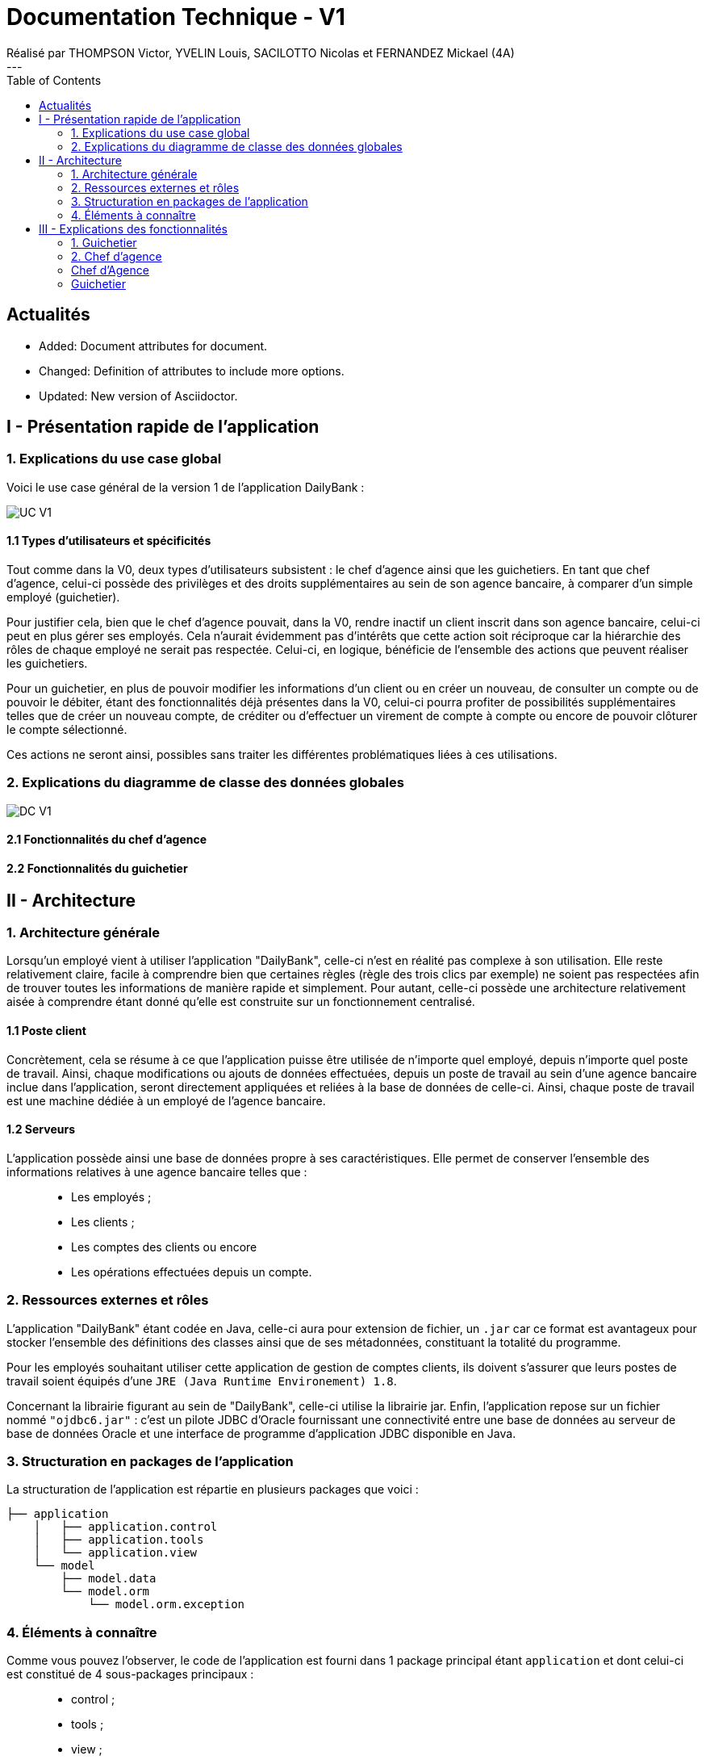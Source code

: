 = Documentation Technique - V1
Réalisé par THOMPSON Victor, YVELIN Louis, SACILOTTO Nicolas et FERNANDEZ Mickael (4A)
---
:toc:

:news1:

:cl-added: pass:quotes[[.label.added]#Added:#]
:cl-changed: pass:q[[.label.changed]#Changed:#]
:cl-updated: pass:q[[.label.updated]#Updated:#]

== Actualités
 
* {cl-added} Document attributes for document.
* {cl-changed} Definition of attributes to include
 more options.
* {cl-updated} New version of Asciidoctor.


== I - Présentation rapide de l'application

=== 1. Explications du use case global

Voici le use case général de la version 1 de l'application DailyBank :

image::../V1/images/unknown.png[UC V1]

==== 1.1 Types d'utilisateurs et spécificités

Tout comme dans la V0, deux types d'utilisateurs subsistent : le chef d'agence ainsi que les guichetiers.
En tant que chef d'agence, celui-ci possède des privilèges et des droits supplémentaires au sein de son agence bancaire, à comparer d'un simple employé (guichetier).

Pour justifier cela, bien que le chef d'agence pouvait, dans la V0, rendre inactif un client inscrit dans son agence bancaire, celui-ci peut en plus gérer ses employés. Cela n'aurait évidemment pas d'intérêts que cette action soit réciproque car la hiérarchie des rôles de chaque employé ne serait pas respectée.
Celui-ci, en logique, bénéficie de l'ensemble des actions que peuvent réaliser les guichetiers.

Pour un guichetier, en plus de pouvoir modifier les informations d'un client ou en créer un nouveau, de consulter un compte ou de pouvoir le débiter, étant des fonctionnalités déjà présentes dans la V0, celui-ci pourra profiter de possibilités supplémentaires telles que de créer un nouveau compte, de créditer ou d'effectuer un virement de compte à compte ou encore de pouvoir clôturer le compte sélectionné.

Ces actions ne seront ainsi, possibles sans traiter les différentes problématiques liées à ces utilisations.

=== 2. Explications du diagramme de classe des données globales

image::../V1/images/diagrammeclassesv1.PNG[DC V1]

==== 2.1 Fonctionnalités du chef d'agence

==== 2.2 Fonctionnalités du guichetier

== II - Architecture

=== 1. Architecture générale

Lorsqu'un employé vient à utiliser l'application "DailyBank", celle-ci n'est en réalité pas complexe à son utilisation. Elle reste relativement claire, facile à comprendre bien que certaines règles (règle des trois clics par exemple) ne soient pas respectées afin de trouver toutes les informations de manière rapide et simplement. Pour autant, celle-ci possède une architecture relativement aisée à comprendre étant donné qu'elle est construite sur un fonctionnement centralisé.

==== 1.1 Poste client

Concrètement, cela se résume à ce que l'application puisse être utilisée de n'importe quel employé, depuis n'importe quel poste de travail. Ainsi, chaque modifications ou ajouts de données effectuées, depuis un poste de travail au sein d'une agence bancaire inclue dans l'application, seront directement appliquées et reliées à la base de données de celle-ci. Ainsi, chaque poste de travail est une machine dédiée à un employé de l'agence bancaire.

==== 1.2 Serveurs

L'application possède ainsi une base de données propre à ses caractéristiques. Elle permet de conserver l'ensemble des informations relatives à une agence bancaire telles que : +
____
• Les employés ; 
• Les clients ; 
• Les comptes des clients ou encore 
• Les opérations effectuées depuis un compte.
____

=== 2. Ressources externes et rôles

L'application "DailyBank" étant codée en Java, celle-ci aura pour extension de fichier, un ``.jar`` car ce format est avantageux pour stocker l'ensemble des définitions des classes ainsi que de ses métadonnées, constituant la totalité du programme.

Pour les employés souhaitant utiliser cette application de gestion de comptes clients, ils doivent s'assurer que leurs postes de travail soient équipés d'une ``JRE (Java Runtime Environement) 1.8``.

Concernant la librairie figurant au sein de "DailyBank", celle-ci utilise la librairie jar.
Enfin, l'application repose sur un fichier nommé ``"ojdbc6.jar"`` : c'est un pilote JDBC d'Oracle fournissant une connectivité entre une base de données au serveur de base de données Oracle et une interface de programme d'application JDBC disponible en Java.

=== 3. Structuration en packages de l'application

La structuration de l'application est répartie en plusieurs packages que voici : 

[source]
----
├── application
    │   ├── application.control
    │   ├── application.tools
    │   └── application.view
    └── model
        ├── model.data
        └── model.orm
            └── model.orm.exception
----

=== 4. Éléments à connaître

Comme vous pouvez l'observer, le code de l'application est fourni dans 1 package principal étant ``application`` et dont celui-ci est constitué de 4 sous-packages principaux : +
____
• control ; 
• tools ; 
• view ; 
• model ; 
____

Ces packages font ainsi référence à un principe de structuration que l'application ici présente et que les applications web en règle générale utilisent : le principe de MVC (Model-View-Controller).

Le MVC (de son nom français _modèle-vue-contrôleur_) est le nom d'une méthodologie ou d'un motif de conception visant à faire le lien entre l'interface utilisateur et les modèles de données sous-jacents. Elle est notamment utile pour permettre de créer une application web afin de bien gérer la structuration d’un projet en trois parties ou encore pour la réutilisation du code objet, qui permet de réduire le temps nécessaire au développement d'applications dotées d'une interface utilisateur.

==== 4.1 Spécificités

Concernant le package ``application``, celui-ci constitue le package principal de l'application "DailyBank". 
Vous trouverez dans ce package (comme indiqué au dessus, à la partie _3. Structuration en packages de l'application_), trois packages, dont les packages ``view`` et ``control`` sont inclus dans l'acronyme MVC.
Concrètement : +
____
• Le sous-package _control_ comporte des classes permettant de faire communiquer les classes comprises dans le modèle ainsi que la vue. Ici, les classes présentes dans ce sous-package permettent d'afficher les différentes fenêtres ou sous-fenêtres de "DailyBank".
• Le sous-package _tools_, comme son nom l'indique, est un sous-package d'outils. Celui-ci comporte des classes permettant de gérer certaines parties du code de l'application (notamment les différents types de droits, d'opérations, les pop-ups, etc.).
• Le sous-package _view_ comporte un ensemble de classes représentant les différents éléments présents dans l'interface utilisée par l'utilisateur (boutons, listes, etc.) Ici-même, il contient l'ensemble des "controller" des différentes fenêtres ou sous-fenêtres avec leurs fichiers fxml respectifs.
____

Le sous-package principal ``model`` correspond à la partie "modèle" incluse dans l'acronyme MVC. Ce package permet de représenter la structure des données dans l'application logicielle mais également la classe supérieure qui y figure. À contrario des deux autres packages, celui-ci ne contient aucune information sur l'interface utilisateur.
Concrètement : +
____
• Le sous-package _data_ comporte des classes représentant l'environnement d'une application de gestion de comptes de clients (l'agence bancaire et ses employés, les clients ainsi que leurs comptes ou encore les opérations différenciées par leurs types).
• Le sous-package _orm_ comporte des classes permettant d'une part, de faire la liaison entre le code java et la base de données nécessaire au fonctionnement de l'application mais également de pouvoir accéder à toutes les informations nécessaires initialisées dans la _data_. Ces classes sont clairement liées au données figurant dans "DailyBank", qu'elles soient créées, mises à jour ou tout simplement obtenues.
• Le sous-package _orm.exception_ comporte des classes permettant de gérer ou de faire signaler l'ensemble des erreurs ou exceptions possibles dans l'application.
____

==== 4.2 Éléments nécessaires à la mise en oeuvre du développement

Pour une personne étant destiné à faire maintenir le fonctionnement de l'application, à réaliser de quelconques tests pour vérifier le fonctionnement de l'application ou tout simplement pour implémenter de nouvelles fonctionnalités, celle-ci devra obligatoirement opter pour une JRE (machine virtuelle Java) en version 1.8. 

Par la suite, il lui est nécessaire de posséder un IDE (environnement de développement intégré) pour tout simplement pouvoir observer le code et interagir avec. Eclipse ou encore IntelliJ IDEA sont des IDE que le développeur peut utiliser. 

Enfin, ce ne serait sans mentionner le Workspace depuis lequel repose l'application que le développeur pourrait programmer. Ce Workspace doit alors être configuré en JavaFX avec une version du JDK en 1.8. Le logiciel SceneBuilder devra être intégré dans le buildpath mais il est à préconiser afin d'interagir avec les fichiers fxml de "DailyBank". 


== III - Explications des fonctionnalités

=== 1. Guichetier

==== 1.1 Modifier les informations d'un client

Un chef d'agence ou un guichetier peut modifier les informations d'un client selon les actualités tournant autour de celui-ci. Ces informations peuvent concerner le nom ou le prénom du client, son adresse, ses moyens de communication ou encore son évolutivité dans son agence bancaire, c'est-à-dire son activité.

===== Partie du use case conforme

image::/V1/images/modifinfoclient.PNG[Modifier info client]

===== Partie du diagramme de classe conforme

image::/V1/images/clientdc.PNG[Modifier info client]

Cette tâche n'inclut seulement qu'une classe dans le diagramme de classes V1 : la classe ``Client``.
Cette classe est, de ce fait, dédiée à la modification des informations d'un client et par conséquent, à la mise à jour des données sur la base de données.

===== Principales fonctionnalités

Les principales fonctionnalités ont été introduites de manière brève dans l'introduction de cette opération. Pour plus de détails, veuillez vous référer à la https://github.com/IUT-Blagnac/sae2022-bank-4a2/blob/main/V1/Documentation%20Utilisateur%20V1.adoc[_documentation utilisateur_].

===== Classes impliquées à l'implémentation de la fonction

Pour l'implémentation de cette action, plusieurs classes ont été impliquées :

*Côté ``application.tools`` :* +
____
• _CategorieOperation.java_
• _ConstantesIHM.java_
____

*Côté ``application.control`` :* +
____
• _ClientEditorPane.java_
• _ClientManagement.java_
• _ExceptionDialog.java_
____

*Côté ``application.view`` :* +
____
• _ClientEditorPaneController.java_
• _ClientManagementController.java_
____

*Côté ``model.data`` :* +
____
• _Client.java_
____

*Côté ``model.orm / model.orm.exception`` :* +
____
• _AccessClient.java_
• _ApplicationException.java_
• _DatabaseConnexionException.java_
• _DataAccessException.java_
____

===== Éléments à connaître / spécificités

L'élément à connaître pour cette tâche est une fonction et celle-ci réside dans la classe _ClientsManagement.java_ : *modifierClient(Client c)*.

===== Extraits de code commentés pour des points importants

Le code étant déjà présent dans l'application, il n'y a aucune partie qui mérite d'être signalée et venant de notre part.
De plus, il n'y a pas de détails spécifiques qui seraient difficiles à comprendre et donc à expliquer ou tout simplement d'être mentionné.

==== 1.2 Créer un nouveau client

===== Partie du use case conforme

image::/V1/images/creernewclient.PNG[Creer new client]

===== Partie du diagramme de classe conforme

===== Principales fonctionnalités

===== Classes impliquées à l'implémentation de la fonction

===== Éléments à connaître / spécificités

===== Extraits de code commentés pour des points importants

==== 1.3 Créer un nouveau compte - Nicolas S.

===== Partie du use case conforme

image::/V1/images/creercompte.PNG[Creer new compte]

===== Partie du diagramme de classe conforme

===== Principales fonctionnalités

===== Classes impliquées à l'implémentation de la fonction

===== Éléments à connaître / spécificités

===== Extraits de code commentés pour des points importants

==== 1.4 Clôturer un compte - Nicolas S.

===== Partie du use case conforme

image::/V1/images/cloturercompte.PNG[Clôturer compte]

===== Partie du diagramme de classe conforme

===== Principales fonctionnalités

===== Classes impliquées à l'implémentation de la fonction

===== Éléments à connaître / spécificités

===== Extraits de code commentés pour des points importants

==== 1.5 Consulter un compte

===== Partie du use case conforme

image::/V1/images/consultercompte.PNG[Consulter compte]

===== Partie du diagramme de classe conforme

===== Principales fonctionnalités

===== Classes impliquées à l'implémentation de la fonction

===== Éléments à connaître / spécificités

===== Extraits de code commentés pour des points importants

==== 1.6 Débiter un compte (BD) - Victor T.

Débiter un compte permet de retirer une somme d'argent depuis un compte bancaire sélectionné associé à un client. Il est évidemment impossible de débiter une somme négative ou un montant invalide. Le débit ne peut pas dépasser un certain seuil défini au préalable et le retrait d'une somme ne peut pas dépasser le découvert.

===== Partie du use case conforme

image::/V1/images/créditerdébiter.PNG[Déditer compte]

===== Partie du diagramme de classe conforme

image::/V1/images/dcvirement.PNG[DC Virement compte]

La tâche débit inclut 3 classes dans ce diagramme de classes :
____
• La classe ``CompteCourant``, n'étant seulement dédiée qu'à une lecture étant donné qu'elle prendra en compte les informations de celui-ci sans pour autant les modifier ;
• La classe ``TypeOperation`` qui, de même, n'est dédiée qu'à une simple lecture étant donné qu'elle caractérise seulement l'opération sans pour autant y interagir avec ;
• La classe ``Operation`` qui elle, utilise les données renseignées de l'utilisateur. Elle ne se contente donc pas de seulement lire les données mais plutôt de les interpréter, et cela passe avant par une définition de ces données.
____

===== Principales fonctionnalités

Les principales fonctionnalités ont été introduites de manière brève dans l'introduction de cette opération. Pour plus de détails, veuillez vous référer à la https://github.com/IUT-Blagnac/sae2022-bank-4a2/blob/main/V1/Documentation%20Utilisateur%20V1.adoc[_documentation utilisateur_].

===== Classes impliquées à l'implémentation de la fonction

Pour l'implémentation de cette action, plusieurs classes ont été impliquées :

*Côté ``application.tools`` :* +
____
• _CategorieOperation.java_
• _ConstantesIHM.java_
____

*Côté ``application.control`` :* +
____
• _OperationManagement.java_
• _OperationEditorPane.java_
____

*Côté ``application.view`` :* +
____
• _OperationManagementController.java_
• _OperationEditorPaneController.java_
____

*Côté ``model.data`` :* +
____
• _Operation.java_
• _TypeOperation.java_
____

*Côté ``model.orm / model.orm.exception`` :* +
____
• _AccessOperation.java_
• _DatabaseConnexionException.java_
• _DataAccessException.java_
____

===== Éléments à connaître / spécificités

Il n'y a pas d'élement réellement spécifique pour cette fonctionnalité.

===== Extraits de code commentés pour des points importants

image::/V1/images/CodeDébiter.png[code débiter]

Ce bout de code est relativement important car il permet d'enregitrer le débit dans la base de données SQL depuis la procédure "Débiter", de déterminer quel type d'opération est renseigné et du montant à débiter.

==== 1.7 Créditer un compte (BD) - Victor T.

Créditer un compte permet de déposer une somme d'argent depuis un compte bancaire sélectionné associé à un client. Il est évidemment impossible de déposer une somme négative ou un montant invalide.

===== Partie du use case conforme

image::/V1/images/créditerdébiter.PNG[Créditer compte]

===== Partie du diagramme de classe conforme

La tâche débit inclut 3 classes dans ce diagramme de classes :
____
• La classe ``CompteCourant``, n'étant seulement dédiée qu'à une lecture étant donné qu'elle prendra en compte les informations de celui-ci sans pour autant les modifier ;
• La classe ``TypeOperation`` qui, de même, n'est dédiée qu'à une simple lecture étant donné qu'elle caractérise seulement l'opération sans pour autant interagir avec ;
• La classe ``Operation`` qui elle, utilise les données renseignées de l'utilisateur. Elle ne se contente donc pas de seulement de lire les données mais plutôt de les interpréter, et cela passe avant par une définition de ces données.
____

===== Principales fonctionnalités

Les principales fonctionnalités ont été introduites de manière brève dans l'introduction de cette opération. Pour plus de détails, veuillez vous référer à la https://github.com/IUT-Blagnac/sae2022-bank-4a2/blob/main/V1/Documentation%20Utilisateur%20V1.adoc[_documentation utilisateur_].

===== Classes impliquées à l'implémentation de la fonction

Pour l'implémentation de cette action, plusieurs classes ont été impliquées :

*Côté ``application.tools`` :* +
____
• _CategorieOperation.java_
• _ConstantesIHM.java_
____

*Côté ``application.control`` :* +
____
• _OperationManagement.java_
• _OperationEditorPane.java_
____

*Côté ``application.view`` :* +
____
• _OperationManagementController.java_
• _OperationEditorPaneController.java_
____

*Côté ``model.data`` :* +
____
• _Operation.java_
• _TypeOperation.java_
____

*Côté ``model.orm / model.orm.exception`` :* +
____
• _AccessOperation.java_
• _DatabaseConnexionException.java_
• _DataAccessException.java_
____

===== Éléments à connaître / spécificités

L'implémentation de la fonctionnalité Créditer a été effectuée à partir de la procédure SQL "Débiter" en mettant " 0 - " devant le montant à créditer pour permettre l'utilisation "inversée" de la procédure.

===== Extraits de code commentés pour des points importants

image::/V1/images/CaptureCodeCrediter.PNG[code Crediter]

Comme cité plus haut, ce bout de code utilise la procédure SQL "Débiter" mais à "l'envers" en mettant " 0 - " devant le montant à créditer. Cela permet de réutiliser la même procédure pour deux opérations qui sont finalement opposées.

==== 1.8 Effectuer un virement de compte à compte - Mickael F.

Le virement consiste à, depuis un compte sélectionné, transférer une somme d'argent quelconque à destination d'un compte pouvant être d'un autre client ou de soi-même. Évidemment, il est inutile voire contradictoire d'effectuer un virement vers le même compte sélectionné et il en va de même pour un montant invalide (inférieur à 0 ou ne respectant pas le type attendu). 

===== Partie du use case conforme

image::/V1/images/virementcompte.PNG[Virement compte]

===== Partie du diagramme de classe conforme

image::/V1/images/dcvirement.PNG[DC Virement compte]

La tâche virement inclut 3 classes dans ce diagramme de classes :

____
• La classe ``CompteCourant``, n'étant seulement dédiée qu'à une lecture étant donné qu'elle prendra en compte les informations de celui-ci sans pour autant les modifier ;
• La classe ``TypeOperation`` qui, de même, n'est dédiée qu'à une simple lecture étant donné qu'elle caractérise seulement l'opération sans pour autant interagir avec ;
• La classe ``Operation`` qui elle, utilise les données renseignées de l'utilisateur. Elle ne se contente donc pas de seulement de lire les données mais plutôt de les interpréter, et cela passe avant par une définition de ces données (autrement dit, un "ajout" ; c'est le principe même de vouloir effectuer un virement).
____

===== Principales fonctionnalités

Les principales fonctionnalités ont été introduites de manière brève dans l'introduction de cette opération. Pour plus de détails, veuillez vous référer à la https://github.com/IUT-Blagnac/sae2022-bank-4a2/blob/main/V1/Documentation%20Utilisateur%20V1.adoc[_documentation utilisateur_].

===== Classes impliquées à l'implémentation de la fonction

Pour l'implémentation de cette action, plusieurs classes ont été impliquées :

*Côté ``application.tools`` :* +
____
• _CategorieOperation.java_
• _ConstantesIHM.java_
____

*Côté ``application.control`` :* +
____
• _OperationManagement.java_
• _OperationEditorPane.java_
____

*Côté ``application.view`` :* +
____
• _OperationManagementController.java_
• _OperationEditorPaneController.java_
____

*Côté ``model.data`` :* +
____
• _CompteCourant.java_
____

*Côté ``model.orm / model.orm.exception`` :* +
____
• _AccessCompteCourant.java_
• _DatabaseConnexionException.java_
• _DataAccessException.java_
____

===== Éléments à connaître / spécificités

L'une des fonctions importantes pour implémenter cette action est la fonction _getComptesOuverts(int idNumCli)_ dans la classe AccessCompteCourant.java qui permet de rechercher l'ensemble des comptes courants présents pour un client faisant parti d'une agence bancaire pour effectuer cette opération de virement.

===== Extraits de code commentés pour des points importants

image::/V1/images/bouclevirement.PNG[Boucle virement]

Cette condition est relativement importante pour mentionner le fait qu'un virement ne peut pas être effectué sur le compte étant sélectionné. Sans cette condition, aucune erreur ne serait à constater car le montant dépensé correspondait au montant reçu mais cela ne fait aucun sens.

=== 2. Chef d'agence

==== 2.1 Rendre inactif un client - Nicolas S.

===== Partie du use case conforme

image::/V1/images/inactifclient.PNG[Client inactif]

===== Partie du diagramme de classe conforme

===== Principales fonctionnalités

===== Classes impliquées à l'implémentation de la fonction

===== Éléments à connaître / spécificités

===== Extraits de code commentés pour des points importants

==== 2.2 Gérer les employés (CRUD) - Louis Y.

===== Partie du use case conforme

image::/V1/images/gereremployes.PNG[Gérer employés]

===== Partie du diagramme de classe conforme

===== Principales fonctionnalités

===== Classes impliquées à l'implémentation de la fonction

===== Éléments à connaître / spécificités

===== Extraits de code commentés pour des points importants

==== Éléments nécessaires à la mise en oeuvre du développement

Les tâches d'administration effectuables sur les clients doivent respecter certaines conditions.

=== Chef d'Agence
- Le chef d'agence peut rendre inactif un client
* Si le client est inactif depuis plus de un an.
* Si le compte rencontre un problème technique.
* Si le client a subi un vol.

Il est également la structure mère du guichetier.

=== Guichetier
Ce dernier hérite du chef d'agence, il peut ainsi également rendre inactif un client.

.Le guichetier peut effectuer quatres actions :

['upperroman']
. Modifier les informations d'un client
* **Attention** : Le numéro du client ne doit pas être modifiable !
* Nom du client
* Adresse du client
* Numéro de téléphone du client
* ...

. Créer un nouveau client
* Le numéro de client doit être inexistant dans la base de données.
* Certaines informations sont exigées : Nom, Prénom, Adresse

. Consulter un compte
* Doit posséder le numéro de client

. Débiter un compte
* Sur la demande d'un client seulement.
* Doit posséder le numéro de client
